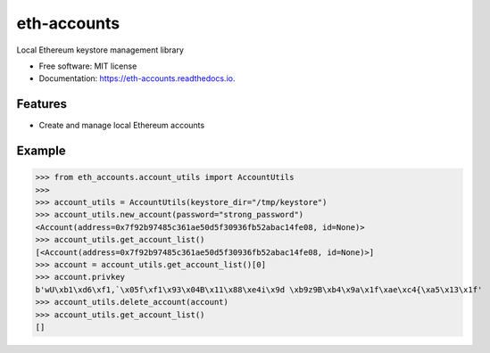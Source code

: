 ============
eth-accounts
============


.. image:: https://img.shields.io/pypi/v/eth-accounts.svg
        :target: https://pypi.python.org/pypi/eth_accounts

.. image:: https://img.shields.io/travis/com/AndreMiras/eth-accounts/develop
        :target: https://travis-ci.com/AndreMiras/eth-accounts

.. image:: https://readthedocs.org/projects/eth-accounts/badge/?version=latest
        :target: https://eth-accounts.readthedocs.io/en/latest/?badge=latest
        :alt: Documentation Status




Local Ethereum keystore management library


* Free software: MIT license
* Documentation: https://eth-accounts.readthedocs.io.


Features
--------

* Create and manage local Ethereum accounts


Example
-------

>>> from eth_accounts.account_utils import AccountUtils
>>>
>>> account_utils = AccountUtils(keystore_dir="/tmp/keystore")
>>> account_utils.new_account(password="strong_password")
<Account(address=0x7f92b97485c361ae50d5f30936fb52abac14fe08, id=None)>
>>> account_utils.get_account_list()
[<Account(address=0x7f92b97485c361ae50d5f30936fb52abac14fe08, id=None)>]
>>> account = account_utils.get_account_list()[0]
>>> account.privkey
b'wU\xb1\xd6\xf1,`\x05f\xf1\x93\x04B\x11\x88\xe4i\x9d \xb9z9B\xb4\x9a\x1f\xae\xc4{\xa5\x13\x1f'
>>> account_utils.delete_account(account)
>>> account_utils.get_account_list()
[]
